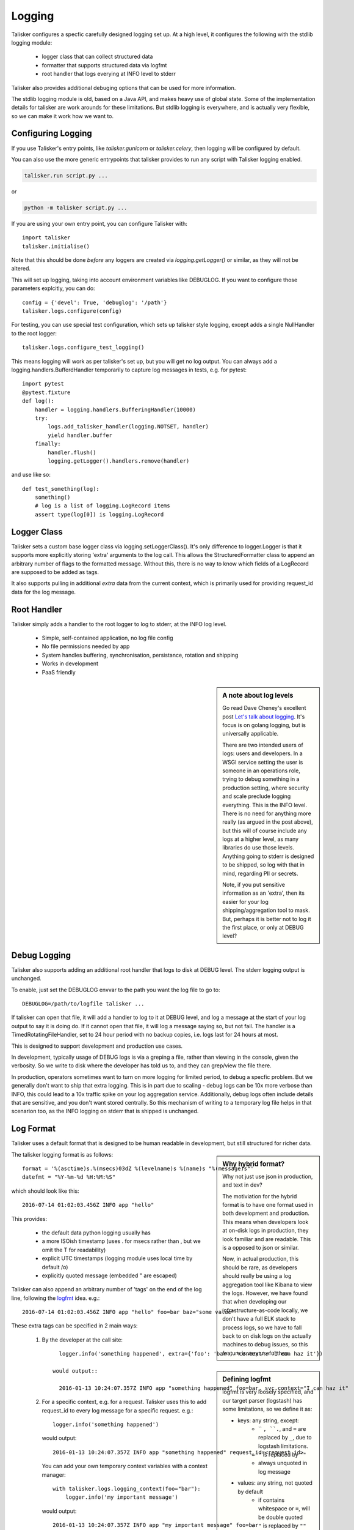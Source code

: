 .. highlight:: python

=======
Logging
=======

Talisker configures a specfic carefully designed logging set up. At a high
level, it configures the following with the stdlib logging module:

 - logger class that can collect structured data
 - formatter that supports structured data via logfmt
 - root handler that logs everying at INFO level to stderr

Talisker also provides additional debuging options that can be used for more information.

The stdlib logging module is old, based on a Java API, and makes heavy use of
global state. Some of the implementation details for talisker are work arounds
for these limitations. But stdlib logging is everywhere, and is actually very
flexible, so we can make it work how we want to.


Configuring Logging
-------------------

If you use Talisker's entry points, like `talisker.gunicorn` or
`talisker.celery`, then logging will be configured by default.

You can also use the more generic entrypoints that talisker provides to run any
script with Talisker logging enabled.

.. code-block:: bash

    talisker.run script.py ...

or

.. code-block:: bash

    python -m talisker script.py ...


If you are using your own entry point, you can configure Talisker with::

    import talisker
    talisker.initialise()

Note that this should be done *before* any loggers are created via
`logging.getLogger()` or similar, as they will not be altered.


This will set up logging, taking into account environment variables
like DEBUGLOG. If you want to configure those parameters explcitly, you can
do::

    config = {'devel': True, 'debuglog': '/path'}
    talisker.logs.configure(config)

For testing, you can use special test configuration, which sets up
talisker style logging, except adds a single NullHandler to the root
logger::

    talisker.logs.configure_test_logging()

This means logging will work as per talisker's set up, but you will get
no log output. You can always add a logging.handlers.BufferdHandler
temporarily to capture log messages in tests, e.g. for pytest::

    import pytest
    @pytest.fixture
    def log():
        handler = logging.handlers.BufferingHandler(10000)
        try:
            logs.add_talisker_handler(logging.NOTSET, handler)
            yield handler.buffer
        finally:
            handler.flush()
            logging.getLogger().handlers.remove(handler)

and use like so::

    def test_something(log):
        something()
        # log is a list of logging.LogRecord items
        assert type(log[0]) is logging.LogRecord


Logger Class
------------

Talisker sets a custom base logger class via logging.setLoggerClass(). It's only
difference to logger.Logger is that it supports more explicitly storing 'extra'
arguments to the log call. This allows the StructuredFormatter class to append
an arbitrary number of flags to the formatted message. Without this, there is
no way to know which fields of a LogRecord are supposed to be added as tags.

It also supports pulling in additional `extra` data from the current context,
which is primarily used for providing request_id data for the log message.


Root Handler
------------

Talisker simply adds a handler to the root logger to log to stderr, at the INFO
log level.

 * Simple, self-contained application, no log file config
 * No file permissions needed by app
 * System handles buffering, synchronisation, persistance, rotation and shipping
 * Works in development
 * PaaS friendly


.. sidebar::  A note about log levels

  Go read Dave Cheney's excellent post `Let's talk about logging
  <http://dave.cheney.net/2015/11/05/lets-talk-about-logging>`_. It's focus is
  on golang logging, but is universally applicable.

  There are two intended users of logs: users and developers.  In a WSGI
  service setting the user is someone in an operations role, trying to debug
  something in a production setting, where security and scale preclude logging
  everything. This is the INFO level. There is no need for anything more really
  (as argued in the post above), but this will of course include any logs at
  a higher level, as many libraries do use those levels. Anything going to
  stderr is designed to be shipped, so log with that in mind, regarding PII or
  secrets.

  Note, if you put sensitive information as an 'extra', then its easier for
  your log shipping/aggregation tool to mask. But, perhaps it is better not to
  log it the first place, or only at DEBUG level?


Debug Logging
-------------

Talisker also supports adding an additional root handler that logs to disk at
DEBUG level. The stderr logging output is unchanged.

To enable, just set the DEBUGLOG envvar to the path you want the log file to go
to::

  DEBUGLOG=/path/to/logfile talisker ...

If talisker can open that file, it will add a handler to log to it at DEBUG
level, and log a message at the start of your log output to say it is doing do.
If it cannot open that file, it will log a message saying so, but not fail.
The handler is a TimedRotatingFileHandler, set to 24 hour period with no backup
copies, i.e. logs last for 24 hours at most.

This is designed to support development and production use cases.

In development, typically usage of DEBUG logs is via a greping a file, rather
than viewing in the console, given the verbosity. So we write to disk where the
developer has told us to, and they can grep/view the file there.

In production, operators sometimes want to turn on more logging for limited
period, to debug a specfic problem. But we generally don't want to ship that
extra logging. This is in part due to scaling - debug logs can be 10x more
verbose than INFO, this could lead to a 10x traffic spike on your log
aggregation service.  Additionally, debug logs often include details that are
sensitive, and you don't want stored centrally. So this mechanism of writing to
a temporary log file helps in that scenarion too, as the INFO logging on stderr
that is shipped is unchanged.


Log Format
----------

Talisker uses a default format that is designed to be human readable in
development, but still structured for richer data.

.. sidebar:: Why hybrid format?

  Why not just use json in production, and text in dev?

  The motiviation for the hybrid format is to have one format used in
  both development and production. This means when developers look at
  on-disk logs in production, they look familiar and are readable. This
  is a opposed to json or similar.

  Now, in actual production, this should be rare, as developers should
  really be using a log aggregation tool like Kibana to view the logs.
  However, we have found that when developing our infrastructure-as-code
  locally, we don't have a full ELK stack to process logs, so we have to
  fall back to on disk logs on the actually machines to debug issues, so
  this feature is very useful then.


The talisker logging format is as follows::

    format = '%(asctime)s.%(msecs)03dZ %(levelname)s %(name)s "%(message)s"'
    datefmt = "%Y-%m-%d %H:%M:%S"

which should look like this::

  2016-07-14 01:02:03.456Z INFO app "hello"

This provides:

 * the default data python logging usually has
 * a more ISOish timestamp (uses . for msecs rather than , but we omit the T for readability)
 * explicit UTC timestamps (logging module uses local time by default /o\)
 * explicitly quoted message (embedded " are escaped)

Talisker can also append an arbitrary number of 'tags' on the end of the log
line, following the `logfmt <https://brandur.org/logfmt>`_ idea. e.g.::

  2016-07-14 01:02:03.456Z INFO app "hello" foo=bar baz="some value"

.. sidebar:: Defining logfmt

    logfmt is very loosely specified, and our target parser (logstash) has some
    limitations, so we define it as:

    * keys: any string, except:
        - `` ``, ``.``, and ``=`` are replaced by ``_``, due to logstash limitations.
        - ``"`` is replaced by ``""``
        - always unquoted in log message

    * values: any string, not quoted by default
        - if contains whitespace or ``=``, will be double quoted
        - ``"`` is replaced by ``""``

    Both keys and values are encoded in utf8, and truncated after 2kb, to avoid
    accidental hugh log messages.

    The reason for stripping " characters in values is to do with the
    limitations of logstash's kv filter, which cannot currently cope with them,
    even when escaped. See `issue 2
    <https://github.com/logstash-plugins/logstash-filter-kv/issues/2>`_ for
    more info. If this issue is fixed, talisker may in future escape
    " characters in values rather than strip them.

These extra tags can be specified in 2 main ways:

  1. By the developer at the call site::

         logger.info('something happened', extra={'foo': 'bar', 'context': 'I can haz it'})

       would output::

         2016-01-13 10:24:07.357Z INFO app "something happened" foo=bar, svc.context="I can haz it"

  2. For a specific context, e.g. for a request. Talisker uses this to add
     request_id to every log message for a specific request. e.g.::

         logger.info('something happened')

     would output::

         2016-01-13 10:24:07.357Z INFO app "something happened" request_id=<request id>

     You can add your own temporary context variables with a context manager::

         with talisker.logs.logging_context(foo="bar"):
             logger.info('my important message')

     would output::

         2016-01-13 10:24:07.357Z INFO app "my important message" foo=bar


Additionally, it would be expected that your log shipper should add
additional tags, like hostname or service group, to the logfmt tags when
shipping.

If there are any global or context keys, these will take precedence if there is
a collision with developer supplied keys. The developer keys will be suffixed
with a '_' to preserve the info, with out stomping on the other keys.

Log Supression
--------------

By default, talisker suppresses some loggers.

The python python py.warnings logger is set not to propagate, as these are just
noise in production.

Additionally, talisker also configures the 'requests' logger to WARNING level.
This is because the INFO level on requests is particularly verbose, and we use
requests everywhere.

If you prefer to have full requests logs, you can simply set the level yourself.

e.g.::

  logging.getLogger('requests').setLevel(logging.INFO)


Additional logging configuration
--------------------------------

Talisker just sets a root handler with formatter. You are free to add
your own additional loggers and handlers as needed via the normal
methods, if you need to.

You can still benefit from the structured logging provided by talisker if you
set your handler's formatter to be an instance of
talisker.logs.StructuredFormatter. This is a standard formatter, except it uses
UTC for the time and adds the logfmt tags on the end. The default format is as
specified in `Log Format`_.

For example, suppose you want to enable debug logs for django's db logger.

e.g::


  handler = logging.FileHandler('db.log')
  handler.setFormatter(talisker.logs.StructuredFormatter())
  handler.setLevel(logging.DEBUG)
  db = logging.getLogger('django.db.backends')
  db.setLevel(logging.DEBUG)
  db.setHandler(handler)



Gunicorn Logs
-------------

Gunicorn's error logs use taliskers logging setup.

Gunicorn's access logs use the same format, but are disabled by default, as per
gunicorn's defaults. The reasons for using the talikser format are:

 1) Can use the same log shipping/aggregation (e.g. grok filter)
 2) Can mix access logs and error logs in same stream.

To enable access logs on stderr, with the the error logs, use the normal gunicorn method:

.. code-block:: bash

  $ talisker --access-logfile=-

To log to a file:

.. code-block:: bash

  $ talisker --access-logfile=/path/to/file


Talisker overrides some config options for gunicorn, mainly to do with
logging. It issues warnings if the user specifies any of these configs,
as they will no be applied. Specifically, the following gunicorn config
items are ignored by talisker:

* --error-logfile/--log-file, as talisker logs everything to stderr


* --logger-class, talisker uses its custom class

* --statsd-host and --statsd-port, as talisker uses the
  STATSD_DSN env var.

If you run talisker.gunicorn in devel mode, and specify --log-level=debug, it will
output debug logs to the console.


Grok filters
------------

Talisker includes a filter and patterns for parsing the logformat into logstash
with grok. These are in the talisker/logstash/ directory of the source tree.
They are also included in the python package as resources.


RSyslog
-------

TODO

Django
------

TODO
